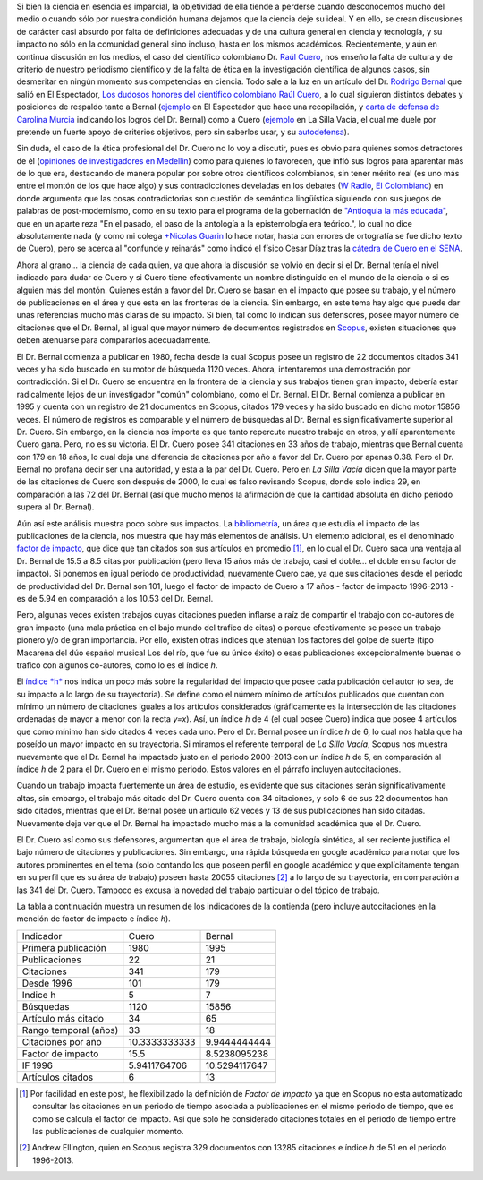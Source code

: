 .. title: El debate Cuero - Bernal
.. slug: el-debate-cuero-bernal
.. date: 2013-11-11 19:51:00
.. tags: Bibliometría,Rodrigo Bernal,Ciencia,Raúl Cuero,Colombia
.. description:
.. category: Migración/Física Pasión
.. type: text
.. author: Edward Villegas Pulgarin

Si bien la ciencia en esencia es imparcial, la objetividad de ella
tiende a perderse cuando desconocemos mucho del medio o cuando sólo
por nuestra condición humana dejamos que la ciencia deje su ideal. Y
en ello, se crean discusiones de carácter casi absurdo por falta de
definiciones adecuadas y de una cultura general en ciencia y
tecnología, y su impacto no sólo en la comunidad general sino incluso,
hasta en los mismos académicos. Recientemente, y aún en continua
discusión en los medios, el caso del científico colombiano Dr. `Raúl
Cuero <http://es.wikipedia.org/wiki/Ra%C3%BAl_Cuero>`__, nos enseño la
falta de cultura y de criterio de nuestro periodismo científico y de
la falta de ética en la investigación científica de algunos casos, sin
desmeritar en ningún momento sus competencias en ciencia. Todo sale a
la luz en un artículo del Dr. `Rodrigo
Bernal <http://es.wikipedia.org/wiki/Rodrigo_Bernal>`__ que salió en
El Espectador, `Los dudosos honores del científico colombiano Raúl
Cuero <http://www.elespectador.com/noticias/actualidad/el-dudoso-idolo-de-cuero-articulo-454167>`__,
a lo cual siguieron distintos debates y posiciones de respaldo tanto a
Bernal
(`ejemplo <http://www.elespectador.com/noticias/actualidad/cientificos-respaldan-rodrigo-bernal-quien-desenmascaro-articulo-454563>`__ en
El Espectador que hace una recopilación, y `carta de defensa de
Carolina
Murcia <http://www.elespectador.com/noticias/actualidad/carta-carolina-murcia-articulo-454842>`__
indicando los logros del Dr. Bernal) como a Cuero
(`ejemplo <http://lasillavacia.com/content/raul-cuero-y-rodrigo-bernal-una-discusion-impar-46053>`__ en
La Silla Vacía, el cual me duele por pretende un fuerte apoyo de
criterios objetivos, pero sin saberlos usar, y su
`autodefensa <http://www.elespectador.com/noticias/actualidad/no-he-sido-deshonesto-raul-cuero-articulo-454168>`__).

Sin duda, el caso de la ética profesional del Dr. Cuero no lo voy a
discutir, pues es obvio para quienes somos detractores de él
(`opiniones de investigadores en
Medellín <http://delaurbe.udea.edu.co/2013/10/28/cuero-encontro-el-ambiente-perfecto-para-engrandecerse/>`__)
como para quienes lo favorecen, que infló sus logros para aparentar
más de lo que era, destacando de manera popular por sobre otros
científicos colombianos, sin tener mérito real (es uno más entre el
montón de los que hace algo) y sus contradicciones develadas en los
debates (`W
Radio <http://www.wradio.com.co/escucha/archivo_de_audio/rodrigo-bernal-y-el-cientifico-raul-cuero-debatieron-sobre-investigaciones/20131024/oir/2001080.aspx>`__,
`El
Colombiano <http://www.elcolombiano.com/BancoConocimiento/R/round_cientifico_entre_rodrigo_bernal_y_raul_cuero/round_cientifico_entre_rodrigo_bernal_y_raul_cuero.asp>`__)
en donde argumenta que las cosas contradictorias son cuestión de
semántica lingüística siguiendo con sus juegos de palabras de
post-modernismo, como en su texto para el programa de la gobernación
de `"Antioquia la más
educada" <http://www.parquedelacreatividad.org/prensa/documentos/revista_debates/educacion_contemporanea_cultura_creatividad.html>`__,
que en un aparte reza "En el pasado, el paso de la antología a la
epistemología era teórico.", lo cual no dice absolutamente nada (y
como mi colega `+Nicolas
Guarin <http://plus.google.com/115230888269190537809>`__ lo hace
notar, hasta con errores de ortografía se fue dicho texto de Cuero),
pero se acerca al "confunde y reinarás" como indicó el físico Cesar
Díaz tras la `cátedra de Cuero en el
SENA <http://www.elespectador.com/noticias/actualidad/catedra-de-raul-cuero-articulo-455105>`__.

Ahora al grano... la ciencia de cada quien, ya que ahora la discusión
se volvió en decir si el Dr. Bernal tenía el nivel indicado para dudar
de Cuero y si Cuero tiene efectivamente un nombre distinguido en el
mundo de la ciencia o si es alguien más del montón. Quienes están a
favor del Dr. Cuero se basan en el impacto que posee su trabajo, y el
número de publicaciones en el área y que esta en las fronteras de la
ciencia. Sin embargo, en este tema hay algo que puede dar unas
referencias mucho más claras de su impacto. Si bien, tal como lo
indican sus defensores, posee mayor número de citaciones que el Dr.
Bernal, al igual que mayor número de documentos registrados en
`Scopus <http://es.wikipedia.org/wiki/Scopus>`__, existen situaciones
que deben atenuarse para compararlos adecuadamente.

El Dr. Bernal comienza a publicar en 1980, fecha desde la cual Scopus
posee un registro de 22 documentos citados 341 veces y ha sido buscado
en su motor de búsqueda 1120 veces. Ahora, intentaremos una
demostración por contradicción. Si el Dr. Cuero se encuentra en la
frontera de la ciencia y sus trabajos tienen gran impacto, debería
estar radicalmente lejos de un investigador "común" colombiano, como
el Dr. Bernal. El Dr. Bernal comienza a publicar en 1995 y cuenta con
un registro de 21 documentos en Scopus, citados 179 veces y ha sido
buscado en dicho motor 15856 veces. El número de registros es
comparable y el número de búsquedas al Dr. Bernal es
significativamente superior al Dr. Cuero. Sin embargo, en la ciencia
nos importa es que tanto repercute nuestro trabajo en otros, y allí
aparentemente Cuero gana. Pero, no es su victoria. El Dr. Cuero posee
341 citaciones en 33 años de trabajo, mientras que Bernal cuenta con
179 en 18 años, lo cual deja una diferencia de citaciones por año a
favor del Dr. Cuero por apenas 0.38. Pero el Dr. Bernal no profana
decir ser una autoridad, y esta a la par del Dr. Cuero. Pero en *La
Silla Vacía* dicen que la mayor parte de las citaciones de Cuero son
después de 2000, lo cual es falso revisando Scopus, donde solo indica
29, en comparación a las 72 del Dr. Bernal (así que mucho menos la
afirmación de que la cantidad absoluta en dicho periodo supera al Dr.
Bernal).

Aún así este análisis muestra poco sobre sus impactos. La
`bibliometría <http://es.wikipedia.org/wiki/Bibliometr%C3%ADa>`__, un
área que estudia el impacto de las publicaciones de la ciencia, nos
muestra que hay más elementos de análisis. Un elemento adicional, es
el denominado `factor de
impacto <http://es.wikipedia.org/wiki/Factor_de_impacto>`__, que dice
que tan citados son sus artículos en promedio [#if]_, en lo cual el Dr.
Cuero saca una ventaja al Dr. Bernal de 15.5 a 8.5 citas por
publicación (pero lleva 15 años más de trabajo, casi el doble... el
doble en su factor de impacto). Si ponemos en igual periodo de
productividad, nuevamente Cuero cae, ya que sus citaciones desde el
periodo de productividad del Dr. Bernal son 101, luego el factor de
impacto de Cuero a 17 años - factor de impacto 1996-2013 - es de 5.94
en comparación a los 10.53 del Dr. Bernal.

Pero, algunas veces existen trabajos cuyas citaciones pueden inflarse
a raíz de compartir el trabajo con co-autores de gran impacto (una
mala práctica en el bajo mundo del trafico de citas) o porque
efectivamente se posee un trabajo pionero y/o de gran importancia. Por
ello, existen otras indices que atenúan los factores del golpe de
suerte (tipo Macarena del dúo español musical Los del río, que fue su
único éxito) o esas publicaciones excepcionalmente buenas o trafico
con algunos co-autores, como lo es el índice *h*.

El `índice *h* <http://es.wikipedia.org/wiki/%C3%8Dndice_h>`__ nos
indica un poco más sobre la regularidad del impacto que posee cada
publicación del autor (o sea, de su impacto a lo largo de su
trayectoria). Se define como el número mínimo de artículos publicados
que cuentan con mínimo un número de citaciones iguales a los artículos
considerados (gráficamente es la intersección de las citaciones
ordenadas de mayor a menor con la recta *y=x*). Así, un índice *h* de
4 (el cual posee Cuero) indica que posee 4 artículos que como mínimo
han sido citados 4 veces cada uno. Pero el Dr. Bernal posee un índice
*h* de 6, lo cual nos habla que ha poseído un mayor impacto en su
trayectoria. Si miramos el referente temporal de *La Silla Vacía*,
Scopus nos muestra nuevamente que el Dr. Bernal ha impactado justo en
el periodo 2000-2013 con un índice *h* de 5, en comparación al índice
*h* de 2 para el Dr. Cuero en el mismo periodo. Estos valores en el
párrafo incluyen autocitaciones.

Cuando un trabajo impacta fuertemente un área de estudio, es evidente
que sus citaciones serán significativamente altas, sin embargo, el
trabajo más citado del Dr. Cuero cuenta con 34 citaciones, y solo 6 de
sus 22 documentos han sido citados, mientras que el Dr. Bernal posee
un artículo 62 veces y 13 de sus publicaciones han sido citadas.
Nuevamente deja ver que el Dr. Bernal ha impactado mucho más a la
comunidad académica que el Dr. Cuero.

El Dr. Cuero así como sus defensores, argumentan que el área de
trabajo, biología sintética, al ser reciente justifica el bajo número
de citaciones y publicaciones. Sin embargo, una rápida búsqueda en
google académico para notar que los autores prominentes en el tema
(solo contando los que poseen perfil en google académico y que
explícitamente tengan en su perfil que es su área de trabajo) poseen
hasta 20055 citaciones [#mas]_ a lo largo de su trayectoria, en
comparación a las 341 del Dr. Cuero. Tampoco es excusa la novedad del
trabajo particular o del tópico de trabajo.

La tabla a continuación muestra un resumen de los indicadores de la
contienda (pero incluye autocitaciones en la mención de factor de
impacto e índice *h*).

+-------------------------+-----------------+-----------------+
| Indicador               | Cuero           | Bernal          |
+-------------------------+-----------------+-----------------+
| Primera publicación     | 1980            | 1995            |
+-------------------------+-----------------+-----------------+
| Publicaciones           | 22              | 21              |
+-------------------------+-----------------+-----------------+
| Citaciones              | 341             | 179             |
+-------------------------+-----------------+-----------------+
| Desde 1996              | 101             | 179             |
+-------------------------+-----------------+-----------------+
| Indice h                | 5               | 7               |
+-------------------------+-----------------+-----------------+
| Búsquedas               | 1120            | 15856           |
+-------------------------+-----------------+-----------------+
| Artículo más citado     | 34              | 65              |
+-------------------------+-----------------+-----------------+
| Rango temporal (años)   | 33              | 18              |
+-------------------------+-----------------+-----------------+
| Citaciones por año      | 10.3333333333   | 9.9444444444    |
+-------------------------+-----------------+-----------------+
| Factor de impacto       | 15.5            | 8.5238095238    |
+-------------------------+-----------------+-----------------+
| IF 1996                 | 5.9411764706    | 10.5294117647   |
+-------------------------+-----------------+-----------------+
| Artículos citados       | 6               | 13              |
+-------------------------+-----------------+-----------------+

.. [#if] Por facilidad en este post, he flexibilizado la definición de *Factor de impacto* ya que en Scopus no esta automatizado consultar las citaciones en un periodo de tiempo asociada a publicaciones en el mismo periodo de tiempo, que es como se calcula el factor de impacto. Así que solo he considerado citaciones totales en el periodo de tiempo entre las publicaciones de cualquier momento.

.. [#mas] Andrew Ellington, quien en Scopus registra 329 documentos con 13285 citaciones e índice *h* de 51 en el periodo 1996-2013.
